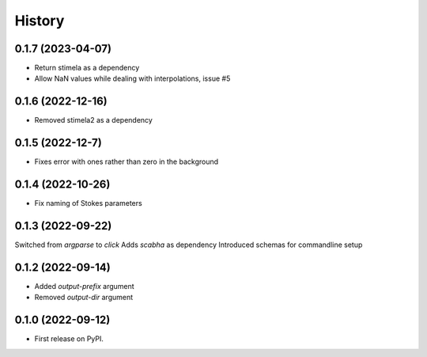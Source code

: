 =======
History
=======
0.1.7 (2023-04-07)
------------------
* Return stimela as a dependency
* Allow NaN values while dealing with interpolations, issue #5


0.1.6 (2022-12-16)
------------------
* Removed stimela2 as a dependency


0.1.5 (2022-12-7)
------------------
* Fixes error with ones rather than zero in the background


0.1.4 (2022-10-26)
------------------
* Fix naming of Stokes parameters


0.1.3 (2022-09-22)
------------------
Switched from `argparse` to `click`
Adds `scabha` as dependency
Introduced schemas for commandline setup


0.1.2 (2022-09-14)
------------------
* Added `output-prefix` argument
* Removed `output-dir` argument


0.1.0 (2022-09-12)
------------------
* First release on PyPI.
